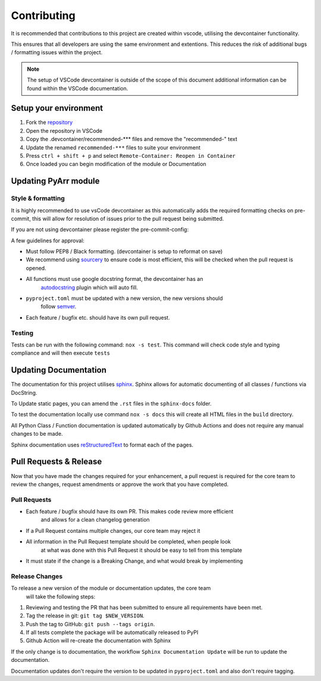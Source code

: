 ############
Contributing
############

It is recommended that contributions to this project are created within vscode,
utilising the devcontainer functionality.

This ensures that all developers are using the same environment and extentions.
This reduces the risk of additional bugs / formatting issues within the project.

.. note::
    The setup of VSCode devcontainer is outside of the scope of this document
    additional information can be found within the VSCode documentation.

**********************
Setup your environment
**********************

#. Fork the `repository <https://github.com/totaldebug/pyarr>`_
#. Open the repository in VSCode
#. Copy the .devcontainer/recommended-*** files and remove the "recommended-" text
#. Update the renamed ``recommended-***`` files to suite your environment
#. Press ``ctrl + shift + p`` and select ``Remote-Container: Reopen in Container``
#. Once loaded you can begin modification of the module or Documentation

*********************
Updating PyArr module
*********************

Style & formatting
==================

It is highly recommended to use vsCode devcontainer as this automatically adds the
required formatting checks on pre-commit, this will allow for resolution of issues
prior to the pull request being submitted.

If you are not using devcontainer please register the pre-commit-config:

.. code:: bash
   poetry run pre-commit install

A few guidelines for approval:

- Must follow PEP8 / Black formatting. (devcontainer is setup to reformat on save)
- We recommend using `sourcery <https://sourcery.ai/>`_ to ensure code is most
  efficient, this will be checked when the pull request is opened.
- All functions must use google docstring format, the devcontainer has an
   `autodocstring <https://marketplace.visualstudio.com/items?itemName=njpwerner.autodocstring>`_
   plugin which will auto fill.
- ``pyproject.toml`` must be updated with a new version, the new versions should
   follow `semver <http://semver.org/>`_.
- Each feature / bugfix etc. should have its own pull request.

Testing
=======

Tests can be run with the following command: ``nox -s test``. This command will check
code style and typing compliance and will then execute ``tests``

**********************
Updating Documentation
**********************

The documentation for this project utilises `sphinx <https://www.sphinx-doc.org/>`_.
Sphinx allows for automatic documenting of all classes / functions via DocString.

To Update static pages, you can amend the ``.rst`` files in the ``sphinx-docs`` folder.

To test the documentation locally use command ``nox -s docs`` this will create all HTML files
in the ``build`` directory.

All Python Class / Function documentation is updated automatically by Github Actions and
does not require any manual changes to be made.

Sphinx documentation uses `reStructuredText <https://docutils.sourceforge.io/rst.html>`_ to format each of the pages.

***********************
Pull Requests & Release
***********************

Now that you have made the changes required for your enhancement, a pull request
is required for the core team to review the changes, request amendments or approve
the work that you have completed.

Pull Requests
=============

- Each feature / bugfix should have its own PR. This makes code review more efficient
   and allows for a clean changelog generation
- If a Pull Request contains multiple changes, our core team may reject it
- All information in the Pull Request template should be completed, when people look
   at what was done with this Pull Request it should be easy to tell from this template
- It must state if the change is a Breaking Change, and what would break by implementing

Release Changes
=================

To release a new version of the module or documentation updates, the core team
 will take the following steps:

#. Reviewing and testing the PR that has been submitted to ensure all
   requirements have been met.
#. Tag the release in git: ``git tag $NEW_VERSION``.
#. Push the tag to GitHub: ``git push --tags origin``.
#. If all tests complete the package will be automatically released to PyPI
#. Github Action will re-create the documentation with Sphinx

If the only change is to documentation, the workflow ``Sphinx Documentation Update``
will be run to update the documentation.

Documentation updates don't require the version to be updated in ``pyproject.toml``
and also don't require tagging.
